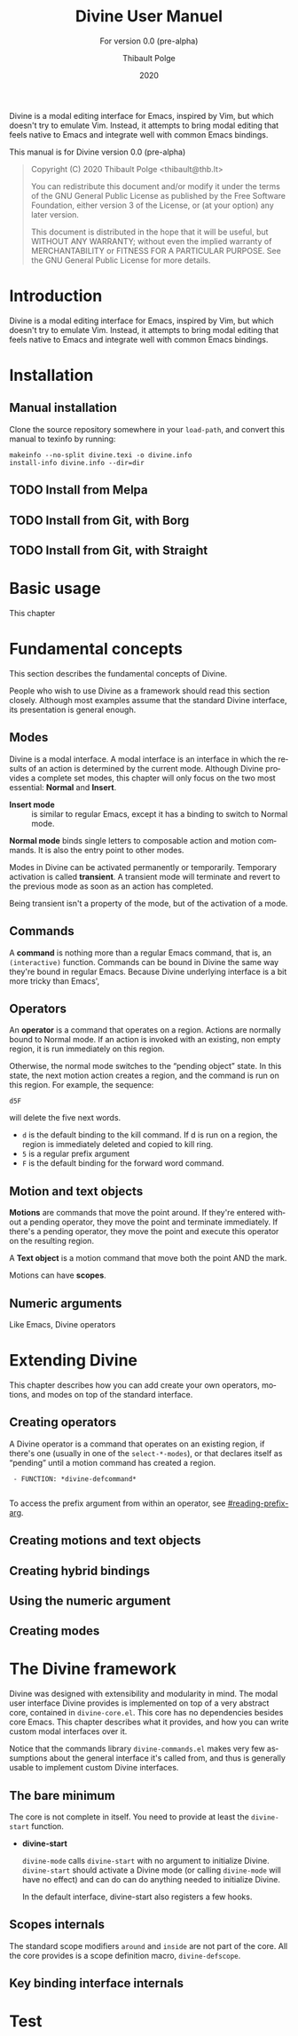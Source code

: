 #+TITLE: Divine User Manuel
:PREAMBLE:
#+AUTHOR: Thibault Polge
#+EMAIL: thibault@thb.lt
#+DATE: 2020
#+LANGUAGE: en

#+TEXINFO_DIR_CATEGORY: Emacs
#+TEXINFO_DIR_TITLE: Divine: (divine).
#+TEXINFO_DIR_DESC: Modal editing
#+SUBTITLE: For version 0.0 (pre-alpha)

#+TEXINFO_DEFFN: t
#+OPTIONS: H:4 num:3 toc:2
#+BIND: ox-texinfo+-before-export-hook ox-texinfo+-update-copyright-years
#+BIND: ox-texinfo+-before-export-hook ox-texinfo+-update-version-strings

Divine is a modal editing interface for Emacs, inspired by Vim, but
which doesn't try to emulate Vim.  Instead, it attempts to bring modal
editing that feels native to Emacs and integrate well with common
Emacs bindings.

This manual is for Divine version 0.0 (pre-alpha)

#+BEGIN_QUOTE
Copyright (C) 2020 Thibault Polge <thibault@thb.lt>

You can redistribute this document and/or modify it under the terms
of the GNU General Public License as published by the Free Software
Foundation, either version 3 of the License, or (at your option) any
later version.

This document is distributed in the hope that it will be useful,
but WITHOUT ANY WARRANTY; without even the implied warranty of
MERCHANTABILITY or FITNESS FOR A PARTICULAR PURPOSE.  See the GNU
General Public License for more details.
#+END_QUOTE
:END:

#+NAME: describe
#+begin_src emacs-lisp :var func='nil var='nil :exports none :results value raw hsilent
  (let ((type (cond ((and func (macrop func)) "Macro")
                    (func "Function")
                    (var "Variable")
                    (t (error "Cannot describe %s as a function or %s as a variable." func var))))
          (doc (documentation func t)) )
      (with-temp-buffer
        (insert (format " - %s: *%s*\n\n" type (symbol-name func)))
        (if func (insert (documentation func nil)) (documentation-property var 'variable-documentation nil))
        (when func
          (goto-char (point-max))
          (delete-char -1)
          (beginning-of-line)
          (delete-char 4)
          (kill-line)
          (goto-char (point-min))
          (end-of-line)
          (insert " /")
          (yank)
          (insert "/")
          ;; Indent
          (while (not (eobp))
            (next-logical-line)
            (beginning-of-line)
            (insert "    "))
        (buffer-string))))
#+end_src

#+CALL: describe(func='divine-defmode)

#+CALL: describe(func='divine-define-key)

* Introduction

Divine is a modal editing interface for Emacs, inspired by Vim, but
which doesn't try to emulate Vim.  Instead, it attempts to bring modal
editing that feels native to Emacs and integrate well with common
Emacs bindings.

* Installation

** Manual installation

Clone the source repository somewhere in your =load-path=, and convert
this manual to texinfo by running:

#+begin_src shell
  makeinfo --no-split divine.texi -o divine.info
  install-info divine.info --dir=dir
#+end_src

** TODO Install from Melpa

** TODO Install from Git, with Borg

** TODO Install from Git, with Straight

* Basic usage

This chapter

* Fundamental concepts
:PROPERTIES:
:custom_id: fundamental-concepts
:END:

This section describes the fundamental concepts of Divine.

People who wish to use Divine as a framework should read this section
closely.  Although most examples assume that the standard Divine
interface, its presentation is general enough.

** Modes

Divine is a modal interface.  A modal interface is an interface in
which the results of an action is determined by the current mode.
Although Divine provides a complete set modes, this chapter will only
focus on the two most essential: *Normal* and *Insert*.

 - *Insert mode* ::  is similar to regular Emacs, except it has a
   binding to switch to Normal mode.

*Normal mode* binds single letters to composable action and motion
commands.  It is also the entry point to other modes.

Modes in Divine can be activated permanently or temporarily.
Temporary activation is called *transient*.  A transient mode will
terminate and revert to the previous mode as soon as an action has
completed.

Being transient isn't a property of the mode, but of the activation of
a mode.

** Commands

A *command* is nothing more than a regular Emacs command, that is, an
~(interactive)~ function.  Commands can be bound in Divine the same
way they're bound in regular Emacs.  Because Divine underlying
interface is a bit more tricky than Emacs',

** Operators

An *operator* is a command that operates on a region.  Actions are
normally bound to Normal mode.  If an action is invoked with an
existing, non empty region, it is run immediately on this region.

Otherwise, the normal mode switches to the “pending object” state.  In
this state, the next motion action creates a region, and the command
is run on this region.  For example, the sequence:

#+begin_example
  d5F
#+end_example

will delete the five next words.

 - =d= is the default binding to the kill command.  If d is run on a
   region, the region is immediately deleted and copied to kill ring.
 - =5= is a regular prefix argument
 - =F= is the default binding for the forward word command.

** Motion and text objects

*Motions* are commands that move the point around.  If they're entered
without a pending operator, they move the point and terminate
immediately.  If there's a pending operator, they move the point and
execute this operator on the resulting region.

A *Text object* is a motion command that move both the point AND
the mark.

Motions can have *scopes*.

** Numeric arguments

Like Emacs, Divine operators

* Extending Divine
:PROPERTIES:
:custom_id: extending-divine
:END:

This chapter describes how you can add create your own operators,
motions, and modes on top of the standard interface.

** Creating operators

A Divine operator is a command that operates on an existing region, if
there's one (usually in one of the =select-*-modes=), or that declares
itself as “pending” until a motion command has created a region.

#+CALL:describe(func='divine-defcommand,var=3)

#+RESULTS:
:  - FUNCTION: *divine-defcommand*
:

To access the prefix argument from within an operator, see
[[#reading-prefix-arg]].

** Creating motions and text objects

** Creating hybrid bindings

** Using the numeric argument
:PROPERTIES:
:custom_id: reading-prefix-arg
:END:

** Creating modes

#+CALL: describe(func='divine-defmode)

* The Divine framework
:PROPERTIES:
:custom_id: framework
:END:

Divine was designed with extensibility and modularity in mind.  The
modal user interface Divine provides is implemented on top of a very
abstract core, contained in =divine-core.el=.  This core has no
dependencies besides core Emacs.  This chapter describes what it
provides, and how you can write custom modal interfaces over it.

Notice that the commands library =divine-commands.el= makes very few
assumptions about the general interface it's called from, and thus is
generally usable to implement custom Divine interfaces.

** The bare minimum

The core is not complete in itself.  You need to provide at least the
=divine-start= function.

 - *divine-start*

   =divine-mode= calls =divine-start= with no argument to initialize
   Divine.  =divine-start= should activate a Divine mode (or calling
   =divine-mode= will have no effect) and can do can do anything
   needed to initialize Divine.

   In the default interface, divine-start also registers a few hooks.

** Scopes internals

The standard scope modifiers =around= and =inside= are not part of the
core.  All the core provides is a scope definition macro,
=divine-defscope=.

#+CALL: describe(func='divine-defscope)

** Key binding interface internals



* Test
